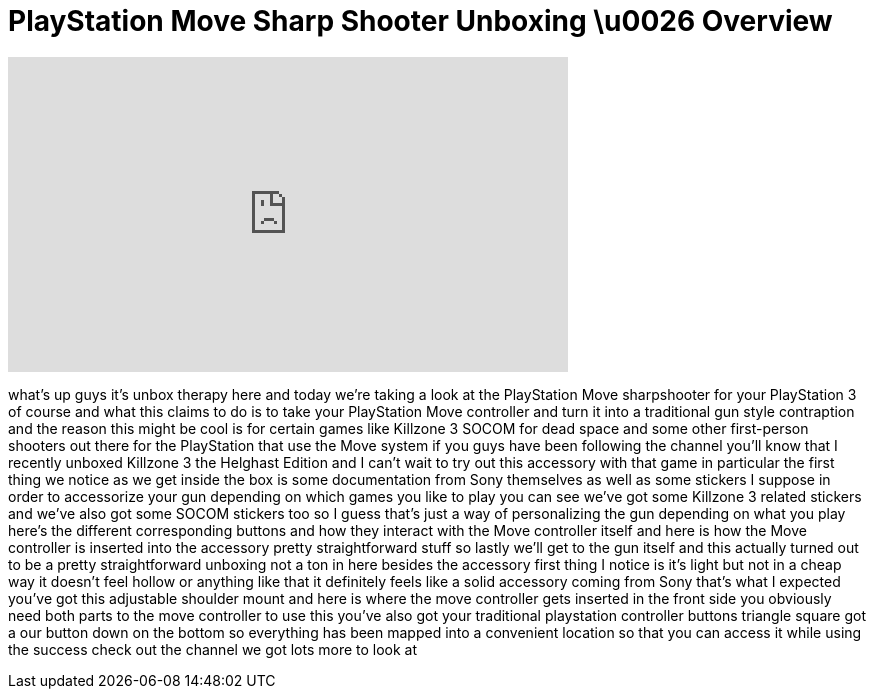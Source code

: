 = PlayStation Move Sharp Shooter Unboxing \u0026 Overview
:published_at: 2011-02-26
:hp-alt-title: PlayStation Move Sharp Shooter Unboxing \u0026 Overview
:hp-image: https://i.ytimg.com/vi/b99T35iRgps/maxresdefault.jpg


++++
<iframe width="560" height="315" src="https://www.youtube.com/embed/b99T35iRgps?rel=0" frameborder="0" allow="autoplay; encrypted-media" allowfullscreen></iframe>
++++

what's up guys it's unbox therapy here
and today we're taking a look at the
PlayStation Move sharpshooter for your
PlayStation 3 of course and what this
claims to do is to take your PlayStation
Move controller and turn it into a
traditional gun style contraption and
the reason this might be cool is for
certain games like Killzone 3 SOCOM for
dead space and some other first-person
shooters out there for the PlayStation
that use the Move system if you guys
have been following the channel you'll
know that I recently unboxed Killzone 3
the Helghast Edition and I can't wait to
try out this accessory with that game in
particular the first thing we notice as
we get inside the box is some
documentation from Sony themselves as
well as some stickers I suppose in order
to accessorize your gun depending on
which games you like to play you can see
we've got some Killzone 3 related
stickers and we've also got some SOCOM
stickers too so I guess that's just a
way of personalizing the gun depending
on what you play here's the different
corresponding buttons and how they
interact with the Move controller itself
and here is how the Move controller is
inserted into the accessory pretty
straightforward stuff so lastly we'll
get to the gun itself and this actually
turned out to be a pretty
straightforward unboxing not a ton in
here besides the accessory first thing I
notice is it's light but not in a cheap
way
it doesn't feel hollow or anything like
that it definitely feels like a solid
accessory coming from Sony that's what I
expected you've got this adjustable
shoulder mount and here is where the
move controller gets inserted in the
front side
you obviously need both parts to the
move controller to use this you've also
got your traditional playstation
controller buttons triangle square got a
our button down on the bottom so
everything has been mapped into a
convenient location so that you can
access it while using the success
check out the channel we got lots more
to look at
